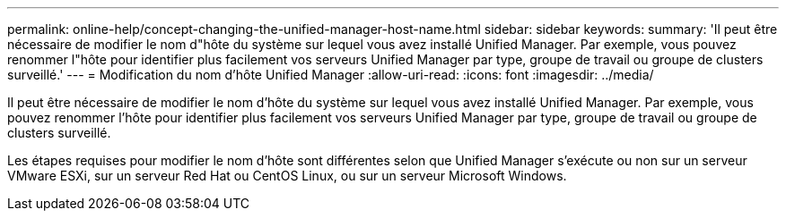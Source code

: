 ---
permalink: online-help/concept-changing-the-unified-manager-host-name.html 
sidebar: sidebar 
keywords:  
summary: 'Il peut être nécessaire de modifier le nom d"hôte du système sur lequel vous avez installé Unified Manager. Par exemple, vous pouvez renommer l"hôte pour identifier plus facilement vos serveurs Unified Manager par type, groupe de travail ou groupe de clusters surveillé.' 
---
= Modification du nom d'hôte Unified Manager
:allow-uri-read: 
:icons: font
:imagesdir: ../media/


[role="lead"]
Il peut être nécessaire de modifier le nom d'hôte du système sur lequel vous avez installé Unified Manager. Par exemple, vous pouvez renommer l'hôte pour identifier plus facilement vos serveurs Unified Manager par type, groupe de travail ou groupe de clusters surveillé.

Les étapes requises pour modifier le nom d'hôte sont différentes selon que Unified Manager s'exécute ou non sur un serveur VMware ESXi, sur un serveur Red Hat ou CentOS Linux, ou sur un serveur Microsoft Windows.
